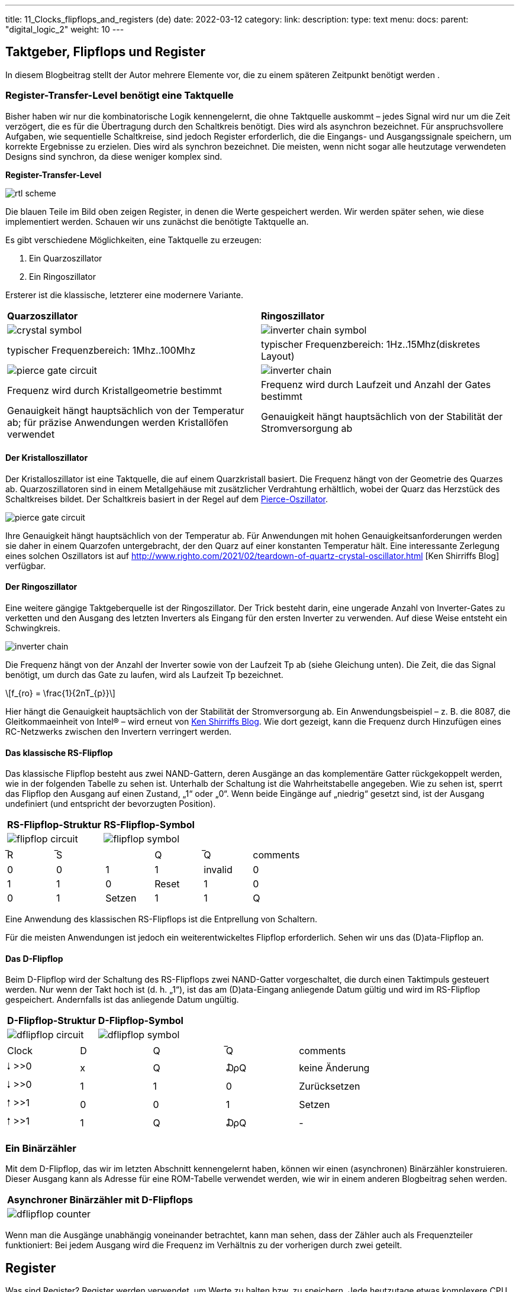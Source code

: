 ---
title: 11_Clocks_flipflops_and_registers (de)
date: 2022-03-12
category:
link:
description:
type: text
menu:
  docs:
    parent: "digital_logic_2"
    weight: 10
---

== Taktgeber, Flipflops und Register
In diesem Blogbeitrag stellt der Autor mehrere Elemente vor, die zu einem späteren Zeitpunkt benötigt werden
.


=== Register-Transfer-Level benötigt eine Taktquelle
Bisher haben wir nur die kombinatorische Logik kennengelernt, die
ohne Taktquelle auskommt – jedes Signal wird nur um die Zeit verzögert, die es
für die Übertragung durch den Schaltkreis benötigt. Dies wird als asynchron bezeichnet.
Für anspruchsvollere Aufgaben, wie sequentielle Schaltkreise, sind jedoch Register erforderlich,
 die die Eingangs- und Ausgangssignale speichern,
um korrekte Ergebnisse zu erzielen. Dies wird als synchron bezeichnet.
Die meisten, wenn nicht sogar alle heutzutage verwendeten Designs sind synchron, da diese weniger komplex sind.


*Register-Transfer-Level*


image:../images/how_does_cpu/rtl_scheme.svg[width=„100%“]

Die blauen Teile im Bild oben zeigen Register, in denen die Werte
gespeichert werden. Wir werden später sehen, wie diese implementiert werden. Schauen wir uns zunächst
die benötigte Taktquelle an.

Es gibt verschiedene Möglichkeiten, eine Taktquelle zu erzeugen:

. Ein Quarzoszillator
. Ein Ringoszillator

Ersterer ist die klassische, letzterer eine modernere Variante.

[cols=„a,a“ width=„100%“]
|===
| *Quarzoszillator* | *Ringoszillator*
|image:../images/how_does_cpu/crystal_symbol.svg[width=„80%“]
|image:../images/how_does_cpu/inverter_chain_symbol.svg[width=„80%“]
|typischer Frequenzbereich: 1Mhz..100Mhz | typischer Frequenzbereich: 1Hz..15Mhz(diskretes Layout)
|image:../images/how_does_cpu/pierce_gate_circuit.svg[width=„350px“]
|image:../images/how_does_cpu/inverter_chain.svg[width=„350px“]
| Frequenz wird durch Kristallgeometrie bestimmt
| Frequenz wird durch Laufzeit und Anzahl der Gates bestimmt
| Genauigkeit hängt hauptsächlich von der Temperatur ab; für präzise Anwendungen werden Kristallöfen verwendet
| Genauigkeit hängt hauptsächlich von der Stabilität der Stromversorgung ab
|===

==== Der Kristalloszillator
Der Kristalloszillator ist eine Taktquelle, die auf einem Quarzkristall basiert.
Die Frequenz hängt von der Geometrie des Quarzes ab.
Quarzoszillatoren sind in einem Metallgehäuse mit
zusätzlicher Verdrahtung erhältlich, wobei der Quarz das Herzstück des Schaltkreises bildet.
Der Schaltkreis basiert in der Regel auf dem https://en.wikipedia.org/wiki/Pierce_oscillator[Pierce-Oszillator].

image:../images/how_does_cpu/pierce_gate_circuit.svg[width=„400px“]

Ihre Genauigkeit hängt hauptsächlich von der Temperatur ab. Für Anwendungen mit hohen Genauigkeitsanforderungen
werden sie daher in einem Quarzofen untergebracht, der den Quarz auf einer konstanten Temperatur hält.
Eine interessante Zerlegung eines solchen Oszillators ist auf http://www.righto.com/2021/02/teardown-of-quartz-crystal-oscillator.html [Ken Shirriffs Blog] verfügbar.


==== Der Ringoszillator
Eine weitere gängige Taktgeberquelle ist der Ringoszillator.
Der Trick besteht darin, eine ungerade Anzahl von Inverter-Gates zu verketten und den Ausgang des letzten Inverters als Eingang
für den ersten Inverter zu verwenden. Auf diese Weise entsteht ein Schwingkreis.

image:../images/how_does_cpu/inverter_chain.svg[width=„400px“]

Die Frequenz hängt von der Anzahl der Inverter sowie von der Laufzeit Tp ab (siehe Gleichung unten). Die Zeit, die das Signal benötigt, um
durch das Gate zu laufen, wird als Laufzeit Tp bezeichnet.

[role=„image“,„../images/how_does_cpu/ring_oscillator_frequency.svg“,imgfmt=„svg“, width=„40%“]
\[f_{ro} = \frac{1}{2nT_{p}}\]

Hier hängt die Genauigkeit hauptsächlich von der Stabilität der Stromversorgung ab.
Ein Anwendungsbeispiel – z. B. die 8087, die Gleitkommaeinheit von Intel® – wird erneut von
http://www.righto.com/2018/08/inside-die-of-intels-8087-coprocessor.html[Ken Shirriffs Blog].
 Wie dort gezeigt, kann die Frequenz durch Hinzufügen eines RC-Netzwerks zwischen den Invertern verringert werden.



==== Das klassische RS-Flipflop

Das klassische Flipflop besteht aus zwei NAND-Gattern, deren Ausgänge an das komplementäre Gatter rückgekoppelt werden,
 wie in der folgenden Tabelle zu sehen ist. Unterhalb der Schaltung ist die Wahrheitstabelle angegeben.
Wie zu sehen ist, sperrt das Flipflop den Ausgang auf einen Zustand, „1“ oder „0“.
Wenn beide Eingänge auf „niedrig“ gesetzt sind, ist der Ausgang undefiniert (und entspricht der bevorzugten Position).

[cols=„a,a“ width=„100%“]
|===
| *RS-Flipflop-Struktur* | *RS-Flipflop-Symbol*
|image:../images/how_does_cpu/flipflop_circuit.svg[width=„80%“]
|image:../images/how_does_cpu/flipflop_symbol.svg[width=„80%“]
|===

[width=„50%“]
|===
|̅R | ̅S || Q | ̅Q | comments
| 0 | 0 | 1 | 1 | invalid
| 0 | 1 | 1 | 0 | Reset
| 1 | 0 | 0 | 1 | Setzen
| 1 | 1 | Q | ΩQ | --
|===
Eine Anwendung des klassischen RS-Flipflops ist die Entprellung von Schaltern.

Für die meisten Anwendungen ist jedoch ein weiterentwickeltes Flipflop erforderlich. Sehen wir uns
das (D)ata-Flipflop an.

==== Das D-Flipflop

Beim D-Flipflop wird der Schaltung des RS-Flipflops zwei NAND-Gatter vorgeschaltet,
die durch einen Taktimpuls gesteuert werden. Nur wenn der Takt hoch ist (d. h. „1“), ist das
am (D)ata-Eingang anliegende Datum gültig und wird im RS-Flipflop gespeichert. Andernfalls ist das
anliegende Datum ungültig.

[cols=„a,a“ width=„100%“]
|===
| *D-Flipflop-Struktur* | *D-Flipflop-Symbol*
|image:../images/how_does_cpu/dflipflop_circuit.svg[width=„80%“]
|image:../images/how_does_cpu/dflipflop_symbol.svg[width=„80%“]
|===

[width=„50%“]
|===
|Clock | D | Q | ̅Q | comments
| 🠓 >>0 | x | Q | ₯Q | keine Änderung
| 🠓 >>0 | 1 | 1 | 0 | Zurücksetzen
| 🠑 >>1 | 0 | 0 | 1 | Setzen
| 🠑 >>1 | 1 | Q | ₯Q | -
|===


=== Ein Binärzähler

Mit dem D-Flipflop, das wir im letzten Abschnitt kennengelernt haben,
können wir einen (asynchronen) Binärzähler konstruieren.
Dieser Ausgang kann als Adresse für eine ROM-Tabelle verwendet werden, wie wir in einem anderen Blogbeitrag sehen werden.

[cols=„a“ width=„100%“]
|===
| *Asynchroner Binärzähler mit D-Flipflops*
|image:../images/how_does_cpu/dflipflop_counter.svg[width=„100%“]
|===

Wenn man die Ausgänge unabhängig voneinander betrachtet, kann man sehen, dass der Zähler
auch als Frequenzteiler funktioniert: Bei jedem Ausgang wird die Frequenz
im Verhältnis zu der vorherigen durch zwei geteilt.

== Register
Was sind Register? Register werden verwendet, um Werte zu halten bzw. zu speichern.
Jede heutzutage etwas komplexere CPU verfügt über eine große Anzahl von Registern.
Die Registergrößen variieren stark je nach Anwendung. Sie reichen von Statusregistern,
 die nur ein Bit enthalten, über Register mit mehr als 32 und 64 Bit für reguläre Register bis hin zu Vektorregistern
mit einer Größe von 64 Byte (= 512 Bit). Diese Register werden nach einem bestimmten Schema benannt
Schema benannt, in einigen Architekturen mit Zahlen (z. B. MIPS und ARM), in anderen Fällen mit einem
komplexeren Schema aus alphabetischen Zahlen (wie in x86-Architekturen).


image:../images/how_does_cpu/register.svg[width=„100%“]

In den vorherigen Abschnitten haben wir etwas über das Flipflop gelernt.
Dies sind die Bausteine der Register. Wie im Bild oben zu sehen ist,
wird jedes Flipflop mit demselben Signal getaktet.
Wir werden auch oft den Begriff Akkumulator verwenden.
Akkumulatoren sind Register, die gleichzeitig Quell- und Zielregister sind.
 So speichern sie z. B. bei einer Addition einen Eingabewert und
halten das Ergebnis nach der Operation im selben Register.

(translation: 2024-12-29)